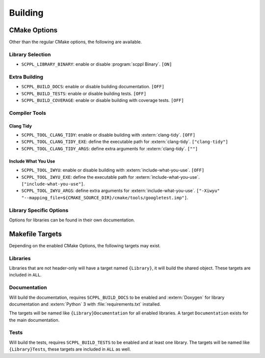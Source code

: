 .. SPDX-FileCopyrightText: 2021-2022 SanderTheDragon <sanderthedragon@zoho.com>
..
.. SPDX-License-Identifier: CC-BY-SA-4.0

########
Building
########

*************
CMake Options
*************
Other than the regular CMake options, the following are available.

=================
Library Selection
=================
- ``SCPPL_LIBRARY_BINARY``: enable or disable :program:`scppl Binary`. ``[ON]``

==============
Extra Building
==============
- ``SCPPL_BUILD_DOCS``: enable or disable building documentation. ``[OFF]``
- ``SCPPL_BUILD_TESTS``: enable or disable building tests. ``[OFF]``
- ``SCPPL_BUILD_COVERAGE``: enable or disable building with coverage tests. ``[OFF]``

==============
Compiler Tools
==============

Clang Tidy
----------
- ``SCPPL_TOOL_CLANG_TIDY``: enable or disable building with :extern:`clang-tidy`. ``[OFF]``
- ``SCPPL_TOOL_CLANG_TIDY_EXE``: define the executable path for :extern:`clang-tidy`. ``["clang-tidy"]``
- ``SCPPL_TOOL_CLANG_TIDY_ARGS``: define extra arguments for :extern:`clang-tidy`. ``[""]``

Include What You Use
--------------------
- ``SCPPL_TOOL_IWYU``: enable or disable building with :extern:`include-what-you-use`. ``[OFF]``
- ``SCPPL_TOOL_IWYU_EXE``: define the executable path for :extern:`include-what-you-use`. ``["include-what-you-use"]``.
- ``SCPPL_TOOL_IWYU_ARGS``: define extra arguments for :extern:`include-what-you-use`. ``["-Xiwyu" "--mapping_file=${CMAKE_SOURCE_DIR}/cmake/tools/googletest.imp"]``.


========================
Library Specific Options
========================
Options for libraries can be found in their own documentation.

.. ifconfig:: enable_binary

   - :building:`scppl Binary <:CMake Options>`


****************
Makefile Targets
****************
Depending on the enabled CMake Options, the following targets may exist.

=========
Libraries
=========
Libraries that are not header-only will have a target named ``{Library}``, it will build the shared object.
These targets are included in ``ALL``.

=============
Documentation
=============
Will build the documentation, requires ``SCPPL_BUILD_DOCS`` to be enabled and :extern:`Doxygen` for library documentation and :extern:`Python` 3 with :file:`requirements.txt` installed.

The targets will be named like ``{Library}Documentation`` for all enabled libraries.
A target ``Documentation`` exists for the main documentation.

=====
Tests
=====
Will build the tests, requires ``SCPPL_BUILD_TESTS`` to be enabled and at least one library.
The targets will be named like ``{Library}Tests``, these targets are included in ``ALL`` as well.
